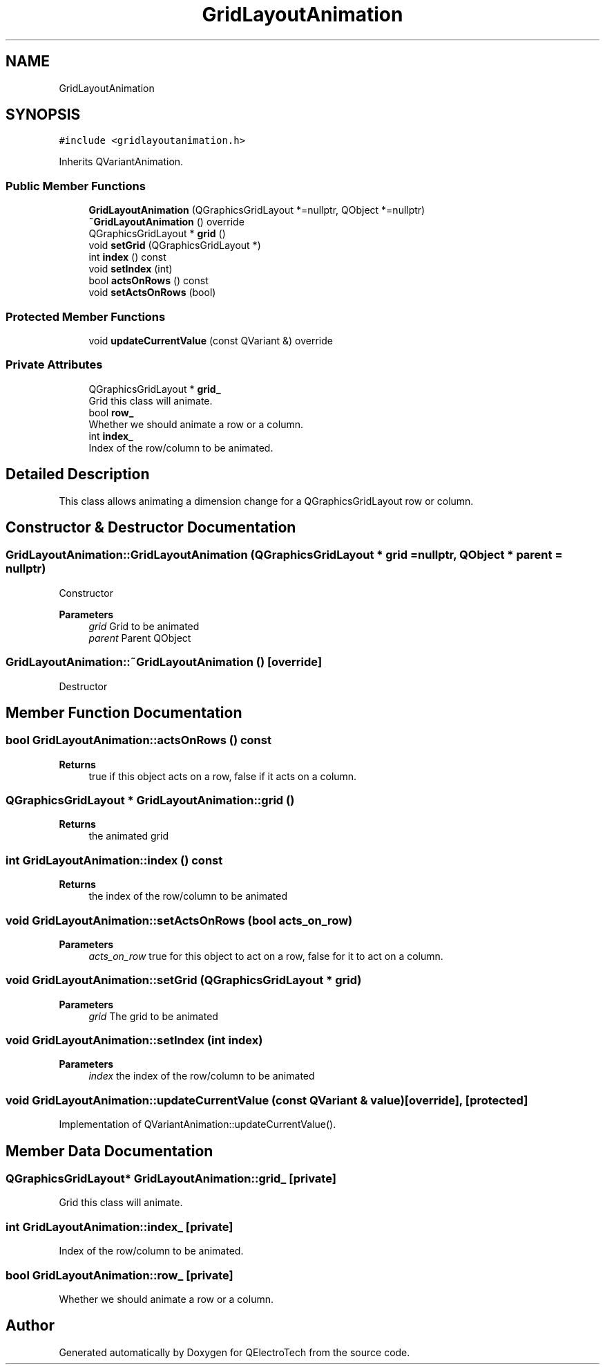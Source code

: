 .TH "GridLayoutAnimation" 3 "Thu Aug 27 2020" "Version 0.8-dev" "QElectroTech" \" -*- nroff -*-
.ad l
.nh
.SH NAME
GridLayoutAnimation
.SH SYNOPSIS
.br
.PP
.PP
\fC#include <gridlayoutanimation\&.h>\fP
.PP
Inherits QVariantAnimation\&.
.SS "Public Member Functions"

.in +1c
.ti -1c
.RI "\fBGridLayoutAnimation\fP (QGraphicsGridLayout *=nullptr, QObject *=nullptr)"
.br
.ti -1c
.RI "\fB~GridLayoutAnimation\fP () override"
.br
.ti -1c
.RI "QGraphicsGridLayout * \fBgrid\fP ()"
.br
.ti -1c
.RI "void \fBsetGrid\fP (QGraphicsGridLayout *)"
.br
.ti -1c
.RI "int \fBindex\fP () const"
.br
.ti -1c
.RI "void \fBsetIndex\fP (int)"
.br
.ti -1c
.RI "bool \fBactsOnRows\fP () const"
.br
.ti -1c
.RI "void \fBsetActsOnRows\fP (bool)"
.br
.in -1c
.SS "Protected Member Functions"

.in +1c
.ti -1c
.RI "void \fBupdateCurrentValue\fP (const QVariant &) override"
.br
.in -1c
.SS "Private Attributes"

.in +1c
.ti -1c
.RI "QGraphicsGridLayout * \fBgrid_\fP"
.br
.RI "Grid this class will animate\&. "
.ti -1c
.RI "bool \fBrow_\fP"
.br
.RI "Whether we should animate a row or a column\&. "
.ti -1c
.RI "int \fBindex_\fP"
.br
.RI "Index of the row/column to be animated\&. "
.in -1c
.SH "Detailed Description"
.PP 
This class allows animating a dimension change for a QGraphicsGridLayout row or column\&. 
.SH "Constructor & Destructor Documentation"
.PP 
.SS "GridLayoutAnimation::GridLayoutAnimation (QGraphicsGridLayout * grid = \fCnullptr\fP, QObject * parent = \fCnullptr\fP)"
Constructor 
.PP
\fBParameters\fP
.RS 4
\fIgrid\fP Grid to be animated 
.br
\fIparent\fP Parent QObject 
.RE
.PP

.SS "GridLayoutAnimation::~GridLayoutAnimation ()\fC [override]\fP"
Destructor 
.SH "Member Function Documentation"
.PP 
.SS "bool GridLayoutAnimation::actsOnRows () const"

.PP
\fBReturns\fP
.RS 4
true if this object acts on a row, false if it acts on a column\&. 
.RE
.PP

.SS "QGraphicsGridLayout * GridLayoutAnimation::grid ()"

.PP
\fBReturns\fP
.RS 4
the animated grid 
.RE
.PP

.SS "int GridLayoutAnimation::index () const"

.PP
\fBReturns\fP
.RS 4
the index of the row/column to be animated 
.RE
.PP

.SS "void GridLayoutAnimation::setActsOnRows (bool acts_on_row)"

.PP
\fBParameters\fP
.RS 4
\fIacts_on_row\fP true for this object to act on a row, false for it to act on a column\&. 
.RE
.PP

.SS "void GridLayoutAnimation::setGrid (QGraphicsGridLayout * grid)"

.PP
\fBParameters\fP
.RS 4
\fIgrid\fP The grid to be animated 
.RE
.PP

.SS "void GridLayoutAnimation::setIndex (int index)"

.PP
\fBParameters\fP
.RS 4
\fIindex\fP the index of the row/column to be animated 
.RE
.PP

.SS "void GridLayoutAnimation::updateCurrentValue (const QVariant & value)\fC [override]\fP, \fC [protected]\fP"
Implementation of QVariantAnimation::updateCurrentValue()\&. 
.SH "Member Data Documentation"
.PP 
.SS "QGraphicsGridLayout* GridLayoutAnimation::grid_\fC [private]\fP"

.PP
Grid this class will animate\&. 
.SS "int GridLayoutAnimation::index_\fC [private]\fP"

.PP
Index of the row/column to be animated\&. 
.SS "bool GridLayoutAnimation::row_\fC [private]\fP"

.PP
Whether we should animate a row or a column\&. 

.SH "Author"
.PP 
Generated automatically by Doxygen for QElectroTech from the source code\&.

